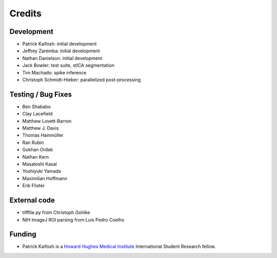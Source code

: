 Credits
=======

Development
-----------

* Patrick Kaifosh: initial development
* Jeffrey Zaremba: initial development
* Nathan Danielson: initial development
* Jack Bowler: test suite, stICA segmentation
* Tim Machado: spike inference
* Christoph Schmidt-Hieber: parallelized post-processing


Testing / Bug Fixes
-------------------

* Ben Shababo
* Clay Lacefield
* Matthew Lovett-Barron
* Matthew J. Davis
* Thomas Hainmüller
* Ran Rubin
* Gokhan Ordek
* Nathan Kern
* Masatoshi Kasai
* Yoshiyuki Yamada
* Maximilian Hoffmann
* Erik Flister


External code
-------------

* tifffile.py from Christoph Gohlke
* NIH ImageJ ROI parsing from Luis Pedro Coelho


Funding
-------

* Patrick Kaifosh is a `Howard Hughes Medical Institute 
  <http://www.hhmi.org>`_ International Student Research fellow.
